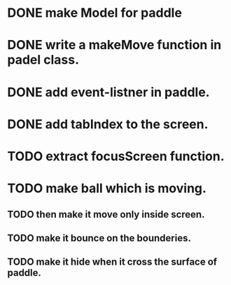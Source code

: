 * DONE make Model for paddle
* DONE write a makeMove function in padel class.
* DONE add event-listner in paddle.
* DONE add tabIndex to the screen.
* TODO extract focusScreen function.
* TODO make ball which is moving.
** TODO then make it move only inside screen.
** TODO make it bounce on the bounderies.
** TODO make it hide when it cross the surface of paddle.